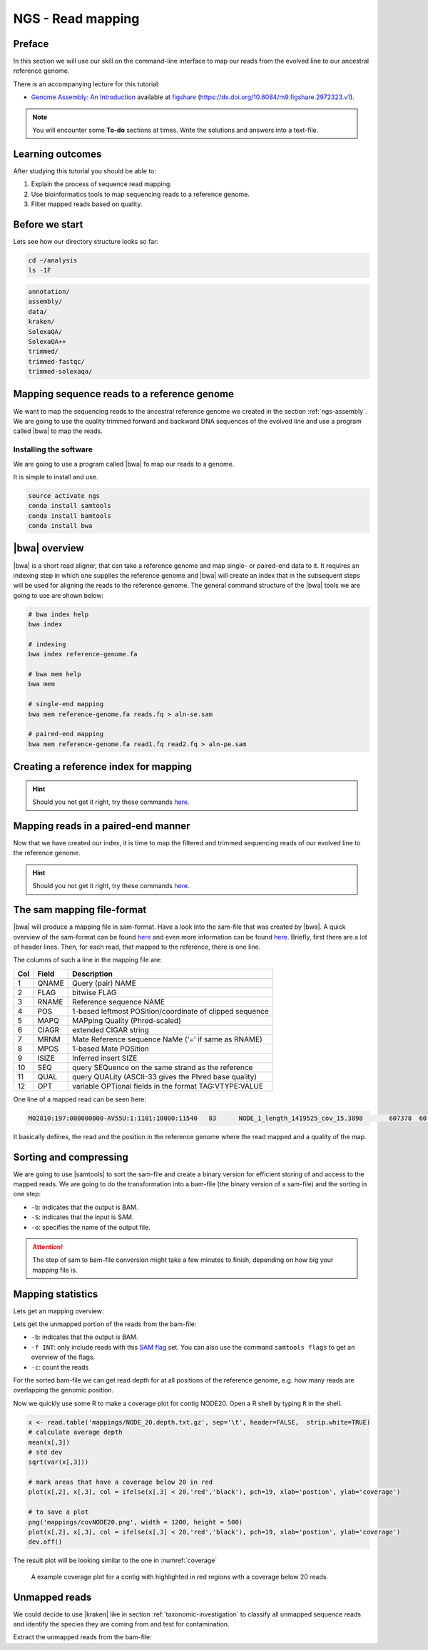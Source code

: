.. _ngs-mapping:

NGS - Read mapping
==================

Preface
-------

In this section we will use our skill on the command-line interface to map our
reads from the evolved line to our ancestral reference genome.

There is an accompanying lecture for this tutorial:

-  `Genome Assembly: An Introduction <https://dx.doi.org/10.6084/m9.figshare.2972323.v1>`__ available at
   `figshare <https://dx.doi.org/10.6084/m9.figshare.2972323.v1>`__
   (https://dx.doi.org/10.6084/m9.figshare.2972323.v1).

.. NOTE::

   You will encounter some **To-do** sections at times. Write the solutions and answers into a text-file.   


Learning outcomes
-----------------

After studying this tutorial you should be able to:

#. Explain the process of sequence read mapping.
#. Use bioinformatics tools to map sequencing reads to a reference genome.
#. Filter mapped reads based on quality.


Before we start
---------------

Lets see how our directory structure looks so far:

.. code:: bash

          cd ~/analysis
          ls -1F

.. code:: bash
          
          annotation/
          assembly/
          data/
          kraken/
          SolexaQA/
          SolexaQA++
          trimmed/
          trimmed-fastqc/
          trimmed-solexaqa/
          

Mapping sequence reads to a reference genome
--------------------------------------------

We want to map the sequencing reads to the ancestral reference genome we created in the section :ref:`ngs-assembly`.
We are going to use the quality trimmed forward and backward DNA sequences of the evolved line and use a program called |bwa| to map the reads.

.. todo::
                
   #. Discuss briefly why we are using the ancestral genome as a reference genome as opposed to a genome for the evolved line.

      
Installing the software
~~~~~~~~~~~~~~~~~~~~~~~

We are going to use a program called |bwa| fo map our reads to a genome.

It is simple to install and use.

.. code:: bash

          source activate ngs
          conda install samtools
          conda install bamtools
          conda install bwa

|bwa| overview
--------------

|bwa| is a short read aligner, that can take a reference genome and map single- or paired-end data to it.
It requires an indexing step in which one supplies the reference genome and |bwa| will create an index that in the subsequent steps will be used for aligning the reads to the reference genome.
The general command structure of the |bwa| tools we are going to use are shown below:

.. code:: bash

   # bwa index help
   bwa index
          
   # indexing 
   bwa index reference-genome.fa

   # bwa mem help
   bwa mem
   
   # single-end mapping
   bwa mem reference-genome.fa reads.fq > aln-se.sam
   
   # paired-end mapping
   bwa mem reference-genome.fa read1.fq read2.fq > aln-pe.sam

   
Creating a reference index for mapping
--------------------------------------

.. todo::

   Create an |bwa| index for our reference genome assembly. Attention! Remember which file you need to submit to |bwa|.


.. hint::

   Should you not get it right, try these commands `here <../_static/code/mapping1.txt>`__.


Mapping reads in a paired-end manner
------------------------------------

Now that we have created our index, it is time to map the filtered and trimmed sequencing reads of our evolved line to the reference genome.

.. todo::
   
   Use the correct ``bwa mem`` command structure from above and map the reads of the evolved line to the reference genome.
   

.. hint::

   Should you not get it right, try these commands `here <../_static/code/mapping2.txt>`__.

   
The sam mapping file-format
---------------------------

|bwa| will produce a mapping file in sam-format. Have a look into the sam-file that was created by |bwa|.
A quick overview of the sam-format can be found `here <http://bio-bwa.sourceforge.net/bwa.shtml#4>`__ and even more information can be found `here <http://samtools.github.io/hts-specs/SAMv1.pdf>`__.
Briefly, first there are a lot of header lines. Then, for each read, that mapped to the reference, there is one line.

The columns of such a line in the mapping file are:

+-----+---------+-----------------------------------------------------------+
| Col |  Field	| Description                                               |
+=====+=========+===========================================================+
| 1   | QNAME   | Query (pair) NAME                                         |
+-----+---------+-----------------------------------------------------------+
| 2   | FLAG    | bitwise FLAG                                              |
+-----+---------+-----------------------------------------------------------+
| 3   | RNAME   | Reference sequence NAME                                   |
+-----+---------+-----------------------------------------------------------+
| 4   | POS     | 1-based leftmost POSition/coordinate of clipped sequence  |
+-----+---------+-----------------------------------------------------------+
| 5   | MAPQ    | MAPping Quality (Phred-scaled)                            |
+-----+---------+-----------------------------------------------------------+
| 6   | CIAGR   | extended CIGAR string                                     |
+-----+---------+-----------------------------------------------------------+
| 7   | MRNM    | Mate Reference sequence NaMe (‘=’ if same as RNAME)       |
+-----+---------+-----------------------------------------------------------+
| 8   | MPOS    | 1-based Mate POSition                                     |
+-----+---------+-----------------------------------------------------------+
| 9   |	ISIZE   | Inferred insert SIZE                                      |
+-----+---------+-----------------------------------------------------------+
| 10  |	SEQ     | query SEQuence on the same strand as the reference        |
+-----+---------+-----------------------------------------------------------+
| 11  |	QUAL    | query QUALity (ASCII-33 gives the Phred base quality)     |
+-----+---------+-----------------------------------------------------------+
| 12  |	OPT     | variable OPTional fields in the format TAG\:VTYPE\:VALUE  |
+-----+---------+-----------------------------------------------------------+

One line of a mapped read can be seen here:

.. code:: bash

    M02810:197:000000000-AV55U:1:1101:10000:11540   83      NODE_1_length_1419525_cov_15.3898       607378  60      151M    =       607100  -429    TATGGTATCACTTATGGTATCACTTATGGCTATCACTAATGGCTATCACTTATGGTATCACTTATGACTATCAGACGTTATTACTATCAGACGATAACTATCAGACTTTATTACTATCACTTTCATATTACCCACTATCATCCCTTCTTTA FHGHHHHHGGGHHHHHHHHHHHHHHHHHHGHHHHHHHHHHHGHHHHHGHHHHHHHHGDHHHHHHHHGHHHHGHHHGHHHHHHFHHHHGHHHHIHHHHHHHHHHHHHHHHHHHGHHHHHGHGHHHHHHHHEGGGGGGGGGFBCFFFFCCCCC NM:i:0  MD:Z:151        AS:i:151        XS:i:0

It basically defines, the read and the position in the reference genome where the read mapped and a quality of the map.

Sorting and compressing
-----------------------

We are going to use |samtools| to sort the sam-file and create a binary version for efficient storing of and access to the mapped reads.
We are going to do the transformation into a bam-file (the binary version of a sam-file) and the sorting in one step:

.. rst-class:: sebcode

    # convert to bam file and sort
    samtools view -b -S mappings/|fileevol|.sam | samtools sort -o mappings/|fileevol|.sorted.bam
    # delete sam-file
    rm mappings/|fileevol|.sam

- ``-b``: indicates that the output is BAM.
- ``-S``: indicates that the input is SAM.
- ``-o``: specifies the name of the output file.

    
.. attention::

   The step of sam to bam-file conversion might take a few minutes to finish, depending on how big your mapping file is.
    

Mapping statistics
------------------

Lets get an mapping overview:

.. rst-class:: sebcode

    samtools flagstat mappings/|fileevol|.sorted.bam

    
.. todo::

   Look at the mapping statistics and understand `their meaning <https://www.biostars.org/p/12475/>`__. Discuss your results. Also explain why we may find mapped reads that have their mate mapped to a different chromosome/contig? Should we exclude those or can they be used for something?
    
   
Lets get the unmapped portion of the reads from the bam-file:


.. rst-class:: sebcode
               
    samtools view -b -f 4 mappings/|fileevol|.sorted.bam > mappings/|fileevol|.sorted.unmapped.bam
    
    # count them
    samtools view -c mappings/|fileevol|.sorted.unmapped.bam

- ``-b``: indicates that the output is BAM.
- ``-f INT``: only include reads with this `SAM flag <http://bio-bwa.sourceforge.net/bwa.shtml#4>`__ set. You can also use the command ``samtools flags`` to get an overview of the flags.
- ``-c``: count the reads

    
For the sorted bam-file we can get read depth for at all positions of the reference genome, e.g. how many reads are overlapping the genomic position.

.. rst-class:: sebcode

    samtools depth mappings/|fileevol|.sorted.bam | gzip > mappings/|fileevol|.depth.txt.gz


.. todo::

   Extract the depth values for contig 20 and load the data into R, calculate some statistics of our scaffold.

   
.. rst-class:: sebcode
   
   zcat mappings/evolved-6.depth.txt.gz | egrep '^NODE_20_' | gzip >  mappings/NODE_20.depth.txt.gz

   
Now we quickly use some R to make a coverage plot for contig NODE20.
Open a R shell by typing ``R`` in the shell.
   
.. code:: R

   x <- read.table('mappings/NODE_20.depth.txt.gz', sep='\t', header=FALSE,  strip.white=TRUE)
   # calculate average depth
   mean(x[,3])
   # std dev
   sqrt(var(x[,3]))
   
   # mark areas that have a coverage below 20 in red
   plot(x[,2], x[,3], col = ifelse(x[,3] < 20,'red','black'), pch=19, xlab='postion', ylab='coverage')

   # to save a plot
   png('mappings/covNODE20.png', width = 1200, height = 500)
   plot(x[,2], x[,3], col = ifelse(x[,3] < 20,'red','black'), pch=19, xlab='postion', ylab='coverage')
   dev.off()


The result plot will be looking similar to the one in :numref:`coverage`

.. _coverage:
.. figure:: images/covNODE20.png

   A example coverage plot for a contig with highlighted in red regions with a coverage below 20 reads.
   
   
.. todo::

   Look at the created plot. Explain why it makes sense that you find  relatively bad coverage at the beginning and the end of the contig.


Unmapped reads
--------------

We could decide to use |kraken| like in section :ref:`taxonomic-investigation` to classify all unmapped sequence reads and identify the species they are coming from and test for contamination.

Extract the unmapped reads from the bam-file:

.. rst-class:: sebcode

    samtools view mappings/|fileevol|.sorted.unmapped.bam
